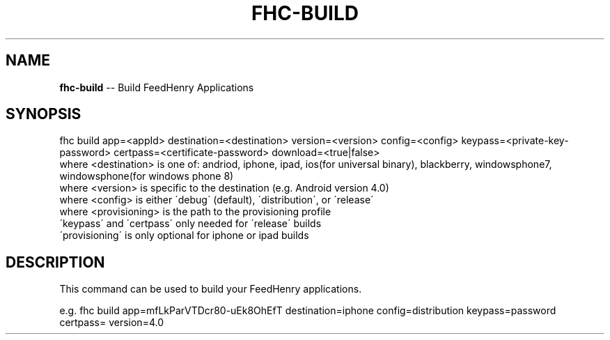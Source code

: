 .\" Generated with Ronnjs 0.4.0
.\" http://github.com/kapouer/ronnjs
.
.TH "FHC\-BUILD" "1" "December 2013" "" ""
.
.SH "NAME"
\fBfhc-build\fR \-\- Build FeedHenry Applications
.
.SH "SYNOPSIS"
.
.nf
fhc build app=<appId> destination=<destination> version=<version> config=<config> keypass=<private\-key\-password> certpass=<certificate\-password> download=<true|false>
  where <destination> is one of: andriod, iphone, ipad, ios(for universal binary), blackberry, windowsphone7, windowsphone(for windows phone 8)
  where <version> is specific to the destination (e\.g\. Android version 4\.0)
  where <config> is either \'debug\' (default), \'distribution\', or \'release\'
  where <provisioning> is the path to the provisioning profile
  \'keypass\' and \'certpass\' only needed for \'release\' builds
  \'provisioning\' is only optional for iphone or ipad builds
.
.fi
.
.SH "DESCRIPTION"
This command can be used to build your FeedHenry applications\.
.
.P
e\.g\. 
fhc build app=mfLkParVTDcr80\-uEk8OhEfT destination=iphone config=distribution keypass=password certpass= version=4\.0
